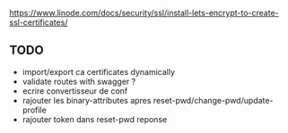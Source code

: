 https://www.linode.com/docs/security/ssl/install-lets-encrypt-to-create-ssl-certificates/

** TODO

- import/export ca certificates dynamically
- validate routes with swagger ?
- ecrire convertisseur de conf
- rajouter les binary-attributes apres reset-pwd/change-pwd/update-profile
- rajouter token dans reset-pwd reponse
